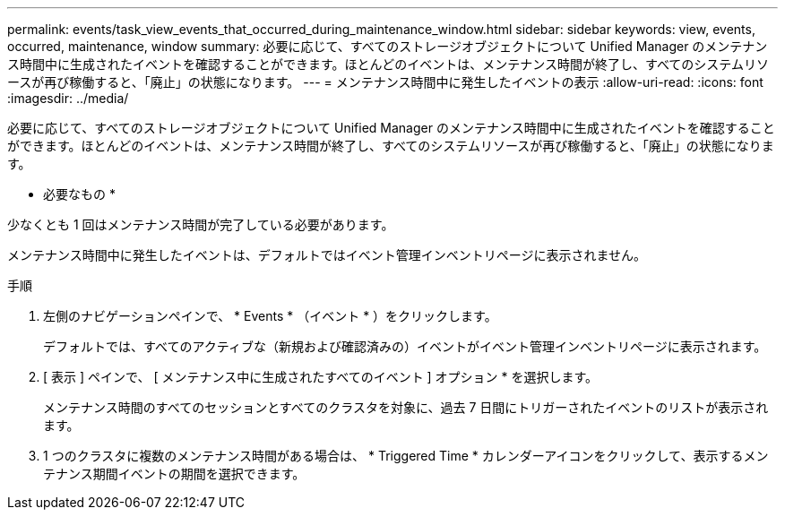 ---
permalink: events/task_view_events_that_occurred_during_maintenance_window.html 
sidebar: sidebar 
keywords: view, events, occurred, maintenance, window 
summary: 必要に応じて、すべてのストレージオブジェクトについて Unified Manager のメンテナンス時間中に生成されたイベントを確認することができます。ほとんどのイベントは、メンテナンス時間が終了し、すべてのシステムリソースが再び稼働すると、「廃止」の状態になります。 
---
= メンテナンス時間中に発生したイベントの表示
:allow-uri-read: 
:icons: font
:imagesdir: ../media/


[role="lead"]
必要に応じて、すべてのストレージオブジェクトについて Unified Manager のメンテナンス時間中に生成されたイベントを確認することができます。ほとんどのイベントは、メンテナンス時間が終了し、すべてのシステムリソースが再び稼働すると、「廃止」の状態になります。

* 必要なもの *

少なくとも 1 回はメンテナンス時間が完了している必要があります。

メンテナンス時間中に発生したイベントは、デフォルトではイベント管理インベントリページに表示されません。

.手順
. 左側のナビゲーションペインで、 * Events * （イベント * ）をクリックします。
+
デフォルトでは、すべてのアクティブな（新規および確認済みの）イベントがイベント管理インベントリページに表示されます。

. [ 表示 ] ペインで、 [ メンテナンス中に生成されたすべてのイベント ] オプション * を選択します。
+
メンテナンス時間のすべてのセッションとすべてのクラスタを対象に、過去 7 日間にトリガーされたイベントのリストが表示されます。

. 1 つのクラスタに複数のメンテナンス時間がある場合は、 * Triggered Time * カレンダーアイコンをクリックして、表示するメンテナンス期間イベントの期間を選択できます。

